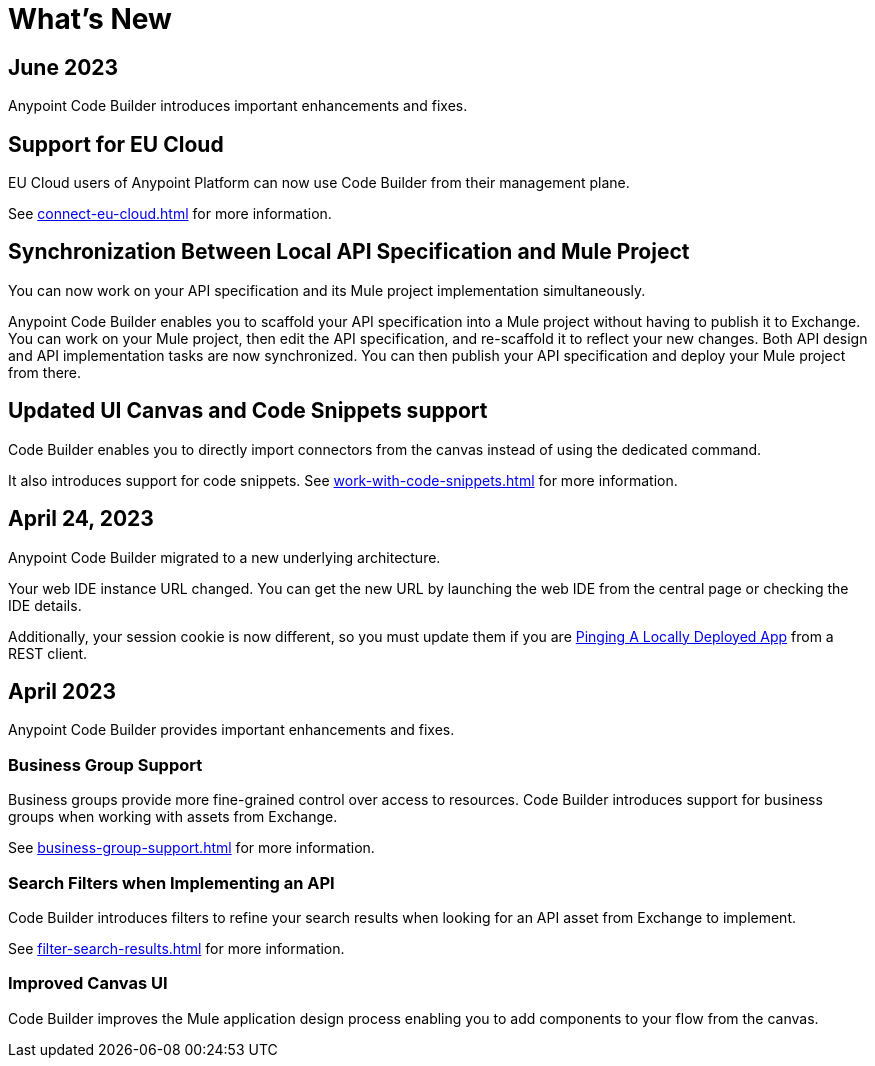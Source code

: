 = What's New


== June 2023


Anypoint Code Builder introduces important enhancements and fixes.

== Support for EU Cloud

EU Cloud users of Anypoint Platform can now use Code Builder from their management plane.

See xref:connect-eu-cloud.adoc[] for more information.


== Synchronization Between Local API Specification and Mule Project

You can now work on your API specification and its Mule project implementation simultaneously.

Anypoint Code Builder enables you to scaffold your API specification into a Mule project without having to publish it to Exchange. You can work on your Mule project, then edit the API specification, and re-scaffold it to reflect your new changes. Both API design and API implementation tasks are now synchronized. You can then publish your API specification and deploy your Mule project from there.

== Updated UI Canvas and Code Snippets support

Code Builder enables you to directly import connectors from the canvas instead of using the dedicated command.

It also introduces support for code snippets. See xref:work-with-code-snippets.adoc[] for more information.

== April 24, 2023

Anypoint Code Builder migrated to a new underlying architecture.

Your web IDE instance URL changed. You can get the new URL by launching the web IDE from the central page or checking the IDE details.

Additionally, your session cookie is now different, so you must update them if you are xref:ping-locally-deployed-app.adoc[Pinging A Locally Deployed App] from a REST client.


== April 2023


Anypoint Code Builder provides important enhancements and fixes.

// Upgrade your webIDE instance to benefit from all the improvements in this version

=== Business Group Support

Business groups provide more fine-grained control over access to resources. Code Builder introduces support for business groups when working with assets from Exchange.

See xref:business-group-support.adoc[] for more information.

=== Search Filters when Implementing an API

Code Builder introduces filters to refine your search results when looking for an API asset from Exchange to implement.

See xref:filter-search-results.adoc[] for more information.

=== Improved Canvas UI

Code Builder improves the Mule application design process enabling you to add components to your flow from the canvas.
